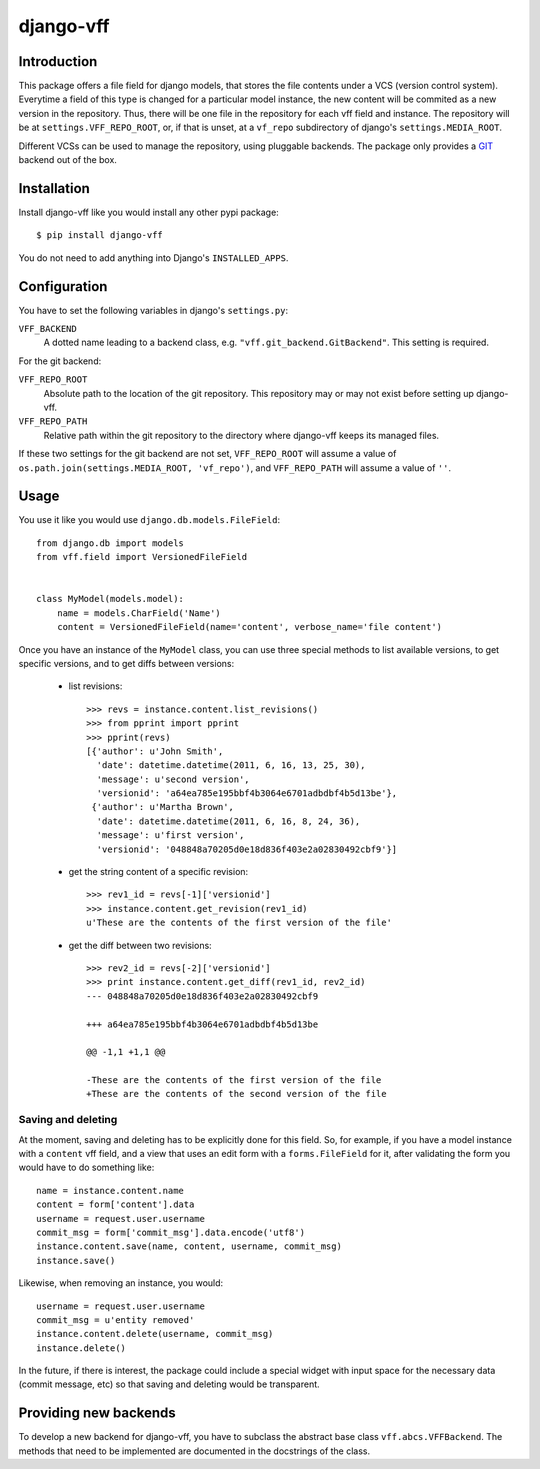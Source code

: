 
django-vff
==========

Introduction
------------

This package offers a file field for django models, that stores the file contents under a VCS (version control system). Everytime a field of this type is changed for a particular model instance, the new content will be commited as a new version in the repository. Thus, there will be one file in the repository for each vff field and instance. The repository will be at ``settings.VFF_REPO_ROOT``, or, if that is unset, at a ``vf_repo`` subdirectory of django's ``settings.MEDIA_ROOT``.

Different VCSs can be used to manage the repository, using pluggable backends. The package only provides a `GIT <http://git-scm.com>`_ backend out of the box.

Installation
------------

Install django-vff like you would install any other pypi package::

  $ pip install django-vff

You do not need to add anything into Django's ``INSTALLED_APPS``.

Configuration
-------------

You have to set the following variables in django's ``settings.py``:

``VFF_BACKEND``
    A dotted name leading to a backend class, e.g. ``"vff.git_backend.GitBackend"``. This setting is required.

For the git backend:

``VFF_REPO_ROOT``
    Absolute path to the location of the git repository. This repository may or may not exist before setting up django-vff.
``VFF_REPO_PATH``
    Relative path within the git repository to the directory where django-vff keeps its managed files.

If these two settings for the git backend are not set, ``VFF_REPO_ROOT`` will assume a value of ``os.path.join(settings.MEDIA_ROOT, 'vf_repo')``, and ``VFF_REPO_PATH`` will assume a value of ``''``.

Usage
-----

You use it like you would use ``django.db.models.FileField``::

  from django.db import models
  from vff.field import VersionedFileField


  class MyModel(models.model):
      name = models.CharField('Name')
      content = VersionedFileField(name='content', verbose_name='file content')


Once you have an instance of the ``MyModel`` class, you can use three special methods to list available versions, to get specific versions, and to get diffs between versions:

 * list revisions::

    >>> revs = instance.content.list_revisions()
    >>> from pprint import pprint
    >>> pprint(revs)
    [{'author': u'John Smith',
      'date': datetime.datetime(2011, 6, 16, 13, 25, 30),
      'message': u'second version',
      'versionid': 'a64ea785e195bbf4b3064e6701adbdbf4b5d13be'},
     {'author': u'Martha Brown',
      'date': datetime.datetime(2011, 6, 16, 8, 24, 36),
      'message': u'first version',
      'versionid': '048848a70205d0e18d836f403e2a02830492cbf9'}]

 * get the string content of a specific revision::

    >>> rev1_id = revs[-1]['versionid']
    >>> instance.content.get_revision(rev1_id)
    u'These are the contents of the first version of the file'

 * get the diff between two revisions::

    >>> rev2_id = revs[-2]['versionid']
    >>> print instance.content.get_diff(rev1_id, rev2_id)
    --- 048848a70205d0e18d836f403e2a02830492cbf9
    
    +++ a64ea785e195bbf4b3064e6701adbdbf4b5d13be
    
    @@ -1,1 +1,1 @@
  
    -These are the contents of the first version of the file
    +These are the contents of the second version of the file

Saving and deleting
+++++++++++++++++++

At the moment, saving and deleting has to be explicitly done for this field. So, for example, if you have a model instance with a ``content`` vff field, and a view that uses an edit form with a ``forms.FileField`` for it, after validating the form you would have to do something like::

    name = instance.content.name
    content = form['content'].data
    username = request.user.username
    commit_msg = form['commit_msg'].data.encode('utf8')
    instance.content.save(name, content, username, commit_msg)
    instance.save()

Likewise, when removing an instance, you would::

    username = request.user.username
    commit_msg = u'entity removed'
    instance.content.delete(username, commit_msg)
    instance.delete()

In the future, if there is interest, the package could include a special widget with input space for the necessary data (commit message, etc) so that saving and deleting would be transparent.

Providing new backends
----------------------

To develop a new backend for django-vff, you have to subclass the abstract base class ``vff.abcs.VFFBackend``. The methods that need to be implemented are documented in the docstrings of the class.
